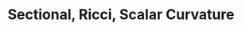 #+TITLE: Sectional, Ricci, Scalar Curvature
#+OPTIONS: toc:nil num:nil

* Import                                                           :noexport:
** Multi-linearity of the Curvature Tensor

- The curvature tensor is a /multi-linear/ map. That is, for each fixed \(Y, Z, W\), the map \(X \mapsto g(\Rm(X, Y) Z, W)\) is linear. \pause The same goes for the other three slots. \pause
- Thus for example, writing \(X = X^u \partial_u + X^v \partial_v\),
  #+BEGIN_export latex
  \[
  \begin{split}
  &g(\Rm(X^u\partial_u + X^v\partial_v, Y)Z, W) \\
  &\quad = X^u g(\Rm(\partial_u, Y)Z, W) + X^v g(\Rm(\partial_v, Y)Z, W).
  \end{split}
  \]
  #+END_export
  \pause
- *Note*: The last two terms in the map \(X \mapsto \nabla_X \nabla_Y Z - \nabla_Y \nabla_X Z - \nabla_{[X, Y]} Z\) are not linear because of the Leibniz rule. \pause But the extra terms all cancel:
  \[
  \nabla_{fX} \nabla_Y Z = f \nabla_X \nabla_Y Z
  \]
  \pause
  #+BEGIN_export latex
  \[
  \begin{split}
  \nabla_Y \nabla_{fX} Z - \nabla_{[Y, fX]} Z &= f \nabla_Y \nabla_X Z + Y(f) \nabla_X Z \\
  &\quad - f\nabla_{[Y, X]} Z - Y(f) \nabla_X Z \\
  &= f(\nabla_Y \nabla_X Z - \nabla_{[Y, X]} Z).
  \end{split}
  \]
  #+END_export
